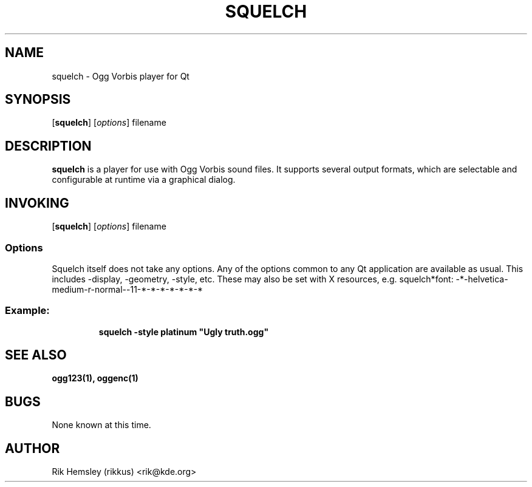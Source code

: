 .TH SQUELCH 1 "19 March 2001"
.SH NAME
squelch \- Ogg Vorbis player for Qt
.SH SYNOPSIS

[\fBsquelch\fP] [\fIoptions\fP] filename

.SH DESCRIPTION
\fBsquelch\fP is a player for use with Ogg Vorbis sound files. It supports
several output formats, which are selectable and configurable at runtime
via a graphical dialog.

.SH INVOKING

[\fBsquelch\fP] [\fIoptions\fP] filename

.SS Options
Squelch itself does not take any options. Any of the options common to
any Qt application are available as usual. This includes -display,
-geometry, -style, etc. These may also be set with X resources, e.g.
squelch*font: -*-helvetica-medium-r-normal--11-*-*-*-*-*-*-*

.SS
Example:

.RS
\fBsquelch -style platinum "Ugly truth.ogg"\fR

.SH SEE ALSO
\fB
ogg123(1),
oggenc(1)
\fP

.SH BUGS
None known at this time.

.SH AUTHOR
Rik Hemsley (rikkus) <rik@kde.org>

